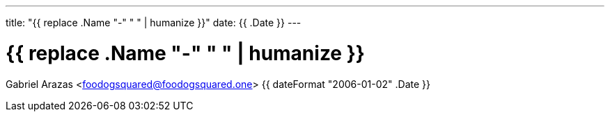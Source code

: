 ---
title: "{{ replace .Name "-" " " | humanize }}"
date: {{ .Date }}
---

= {{ replace .Name "-" " " | humanize }}
Gabriel Arazas <foodogsquared@foodogsquared.one>
{{ dateFormat "2006-01-02" .Date }}
